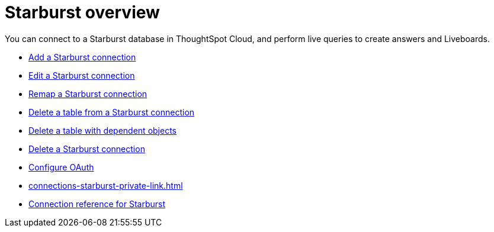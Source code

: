 = {connection} overview
:last_updated: 11/05/2021
:linkattrs:
:page-layout: default-cloud
:page-aliases: /admin/ts-cloud/ts-cloud-embrace-starburst.adoc
:experimental:
:connection: Starburst
:description: You can connect to a Starburst database in ThoughtSpot Cloud, and perform live queries to create answers and Liveboards.



You can connect to a {connection} database in ThoughtSpot Cloud, and perform live queries to create answers and Liveboards.

* xref:connections-starburst-add.adoc[Add a {connection} connection]
* xref:connections-starburst-edit.adoc[Edit a {connection} connection]
* xref:connections-starburst-remap.adoc[Remap a {connection} connection]
* xref:connections-starburst-delete-table.adoc[Delete a table from a {connection} connection]
* xref:connections-starburst-delete-table-dependencies.adoc[Delete a table with dependent objects]
* xref:connections-starburst-delete.adoc[Delete a {connection} connection]
* xref:connections-starburst-oauth.adoc[Configure OAuth]
* xref:connections-starburst-private-link.adoc[]
* xref:connections-starburst-reference.adoc[Connection reference for {connection}]
